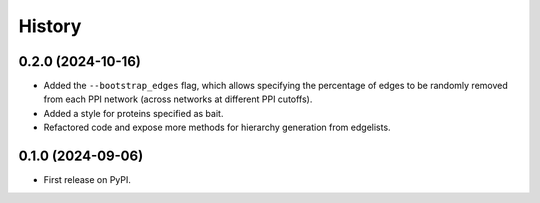 =======
History
=======


0.2.0 (2024-10-16)
------------------

* Added the ``--bootstrap_edges`` flag, which allows specifying the percentage of edges to be randomly removed
  from each PPI network (across networks at different PPI cutoffs).

* Added a style for proteins specified as bait.

* Refactored code and expose more methods for hierarchy generation from edgelists.


0.1.0 (2024-09-06)
------------------

* First release on PyPI.
